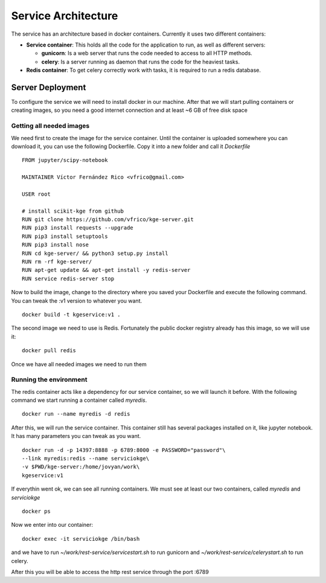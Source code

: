 .. _architecture:


Service Architecture
====================

The service has an architecture based in docker containers. Currently it uses
two different containers:

- **Service container**: This holds all the code for the application to run,
  as well as different servers:

  - **gunicorn**: Is a web server that runs the code needed to access to all HTTP
    methods.
  - **celery**: Is a server running as daemon that runs the code for the heaviest
    tasks.

- **Redis container**: To get celery correctly work with tasks, it is required to
  run a redis database.

Server Deployment
-----------------

To configure the service we will need to install docker in our machine. After
that we will start pulling containers or creating images, so you need a good
internet connection and at least ~6 GB of free disk space

Getting all needed images
`````````````````````````
We need first to create the image for the service container. Until the container
is uploaded somewhere you can download it, you can use the following Dockerfile.
Copy it into a new folder and call it `Dockerfile`

::

    FROM jupyter/scipy-notebook

    MAINTAINER Víctor Fernández Rico <vfrico@gmail.com>

    USER root

    # install scikit-kge from github
    RUN git clone https://github.com/vfrico/kge-server.git
    RUN pip3 install requests --upgrade
    RUN pip3 install setuptools
    RUN pip3 install nose
    RUN cd kge-server/ && python3 setup.py install
    RUN rm -rf kge-server/
    RUN apt-get update && apt-get install -y redis-server
    RUN service redis-server stop


Now to build the image, change to the directory where you saved your Dockerfile
and execute the following command. You can tweak the :v1 version to whatever you
want.

::

    docker build -t kgeservice:v1 .


The second image we need to use is Redis. Fortunately the public docker registry
already has this image, so we will use it:

::

    docker pull redis


Once we have all needed images we need to run them

Running the environment
```````````````````````

The redis container acts like a dependency for our service container, so we
will launch it before. With the following command we start running a container
called `myredis`.

::

    docker run --name myredis -d redis

After this, we will run the service container. This container still has several
packages installed on it, like jupyter notebook. It has many parameters you can
tweak as you want.

::

    docker run -d -p 14397:8888 -p 6789:8000 -e PASSWORD="password"\
    --link myredis:redis --name serviciokge\
    -v $PWD/kge-server:/home/jovyan/work\
    kgeservice:v1

If everythin went ok, we can see all running containers. We must see at least our
two containers, called `myredis` and `serviciokge`

::

    docker ps

Now we enter into our container:

::

    docker exec -it serviciokge /bin/bash

and we have to run `~/work/rest-service/servicestart.sh` to run gunicorn and
`~/work/rest-service/celerystart.sh` to run celery.

After this you will be able to access the http rest service through the port :6789
